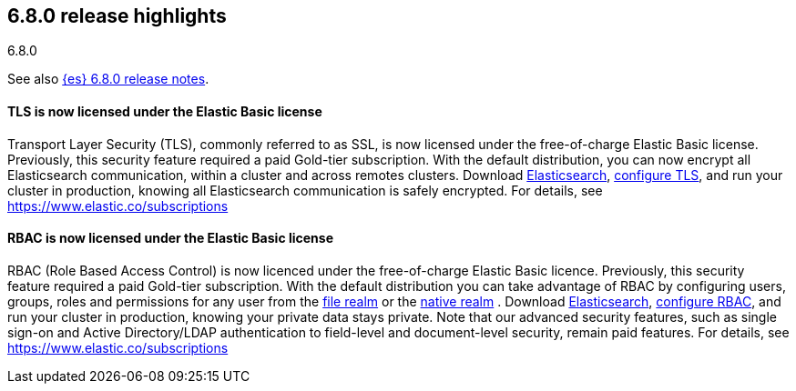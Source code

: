 [[release-highlights-6.8.0]]
== 6.8.0 release highlights
++++
<titleabbrev>6.8.0</titleabbrev>
++++

See also <<release-notes-6.8.0,{es} 6.8.0 release notes>>.


[float]
==== TLS is now licensed under the Elastic Basic license

Transport Layer Security (TLS), commonly referred to as SSL, is now
licensed under the free-of-charge Elastic Basic license. Previously, this security feature
required a paid Gold-tier subscription. With the default distribution,
you can now encrypt all Elasticsearch communication, within a cluster and across remotes
clusters. Download https://www.elastic.co/downloads/elasticsearch[Elasticsearch],
https://www.elastic.co/guide/en/elasticsearch/reference/6.8/configuring-tls.html[configure TLS],
and run your cluster in production, knowing all Elasticsearch communication is safely encrypted.
For details, see https://www.elastic.co/subscriptions

[float]
==== RBAC is now licensed under the Elastic Basic license

RBAC (Role Based Access Control) is now licenced under the free-of-charge Elastic Basic licence.
Previously, this security feature required a paid Gold-tier subscription.
With the default distribution you can take advantage of RBAC by configuring users, groups, roles
and permissions for any user from the
https://www.elastic.co/guide/en/elasticsearch/reference/6.8/configuring-file-realm.html[file realm]
or the https://www.elastic.co/guide/en/elasticsearch/reference/6.8/configuring-native-realm.html[native realm]
. Download https://www.elastic.co/downloads/elasticsearch[Elasticsearch],
https://www.elastic.co/guide/en/elastic-stack-overview/6.8/authorization.html[configure RBAC],
and run your cluster in production, knowing your private data stays private.
Note that our advanced security features, such as single sign-on and Active Directory/LDAP
authentication to field-level and document-level security, remain paid features.
For details, see https://www.elastic.co/subscriptions

